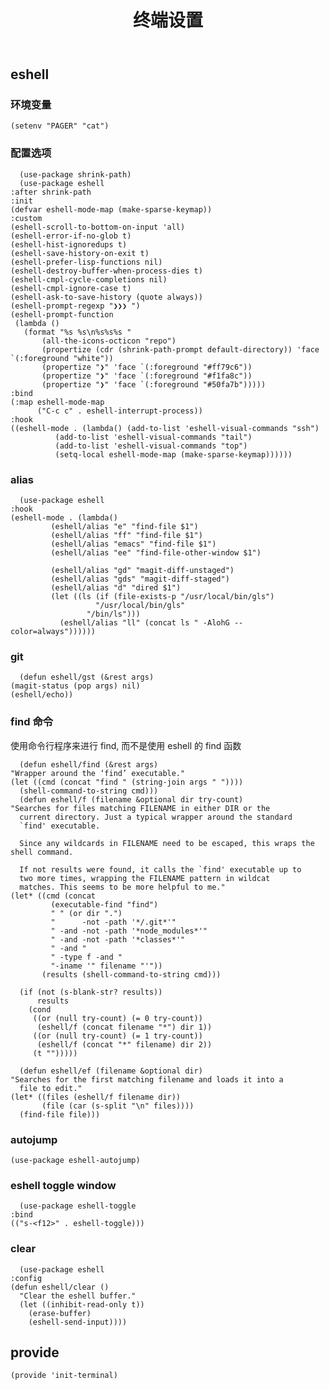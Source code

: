 #+TITLE:  终端设置
#+AUTHOR: 孙建康（rising.lambda）
#+EMAIL:  rising.lambda@gmail.com

#+DESCRIPTION: A literate programming version of my Emacs Initialization script, loaded by the .emacs file.
#+PROPERTY:    header-args        :results silent   :eval no-export   :comments org
#+PROPERTY:    header-args        :mkdirp yes
#+PROPERTY:    header-args:elisp  :tangle "~/.emacs.d/lisp/init-terminal.el"
#+PROPERTY:    header-args:shell  :tangle no
#+OPTIONS:     num:nil toc:nil todo:nil tasks:nil tags:nil
#+OPTIONS:     skip:nil author:nil email:nil creator:nil timestamp:nil
#+INFOJS_OPT:  view:nil toc:nil ltoc:t mouse:underline buttons:0 path:http://orgmode.org/org-info.js

** eshell

*** 环境变量
    #+BEGIN_SRC elisp :eval never :exports code
      (setenv "PAGER" "cat")
    #+END_SRC   
*** 配置选项
    #+BEGIN_SRC elisp :eval never :exports code
      (use-package shrink-path)
      (use-package eshell
	:after shrink-path
	:init
	(defvar eshell-mode-map (make-sparse-keymap))
	:custom
	(eshell-scroll-to-bottom-on-input 'all)
	(eshell-error-if-no-glob t)
	(eshell-hist-ignoredups t)
	(eshell-save-history-on-exit t)
	(eshell-prefer-lisp-functions nil)
	(eshell-destroy-buffer-when-process-dies t)
	(eshell-cmpl-cycle-completions nil)
	(eshell-cmpl-ignore-case t)
	(eshell-ask-to-save-history (quote always))
	(eshell-prompt-regexp "❯❯❯ ")
	(eshell-prompt-function
	 (lambda ()
	   (format "%s %s\n%s%s%s "
		   (all-the-icons-octicon "repo")
		   (propertize (cdr (shrink-path-prompt default-directory)) 'face `(:foreground "white"))
		   (propertize "❯" 'face `(:foreground "#ff79c6"))
		   (propertize "❯" 'face `(:foreground "#f1fa8c"))
		   (propertize "❯" 'face `(:foreground "#50fa7b")))))
	:bind
	(:map eshell-mode-map
	      ("C-c c" . eshell-interrupt-process))
	:hook
	((eshell-mode . (lambda() (add-to-list 'eshell-visual-commands "ssh")
			  (add-to-list 'eshell-visual-commands "tail")
			  (add-to-list 'eshell-visual-commands "top")
			  (setq-local eshell-mode-map (make-sparse-keymap))))))
    #+END_SRC
*** alias
    #+BEGIN_SRC elisp :eval never :exports code
      (use-package eshell
	:hook
	(eshell-mode . (lambda() 
			 (eshell/alias "e" "find-file $1")
			 (eshell/alias "ff" "find-file $1")
			 (eshell/alias "emacs" "find-file $1")
			 (eshell/alias "ee" "find-file-other-window $1")

			 (eshell/alias "gd" "magit-diff-unstaged")
			 (eshell/alias "gds" "magit-diff-staged")
			 (eshell/alias "d" "dired $1")
			 (let ((ls (if (file-exists-p "/usr/local/bin/gls")
				       "/usr/local/bin/gls"
				     "/bin/ls")))
			   (eshell/alias "ll" (concat ls " -AlohG --color=always"))))))
    #+END_SRC
*** git
    #+BEGIN_SRC elisp :eval never :exports code
      (defun eshell/gst (&rest args)
	(magit-status (pop args) nil)
	(eshell/echo)) 
    #+END_SRC
*** find 命令
    使用命令行程序来进行 find, 而不是使用 eshell 的 find 函数
    #+BEGIN_SRC elisp :eval never :exports code
      (defun eshell/find (&rest args)
	"Wrapper around the ‘find’ executable."
	(let ((cmd (concat "find " (string-join args " "))))
	  (shell-command-to-string cmd)))
      (defun eshell/f (filename &optional dir try-count)
	"Searches for files matching FILENAME in either DIR or the
      current directory. Just a typical wrapper around the standard
      `find' executable.

      Since any wildcards in FILENAME need to be escaped, this wraps the shell command.

      If not results were found, it calls the `find' executable up to
      two more times, wrapping the FILENAME pattern in wildcat
      matches. This seems to be more helpful to me."
	(let* ((cmd (concat
		     (executable-find "find")
		     " " (or dir ".")
		     "      -not -path '*/.git*'"
		     " -and -not -path '*node_modules*'"
		     " -and -not -path '*classes*'"
		     " -and "
		     " -type f -and "
		     "-iname '" filename "'"))
	       (results (shell-command-to-string cmd)))

	  (if (not (s-blank-str? results))
	      results
	    (cond
	     ((or (null try-count) (= 0 try-count))
	      (eshell/f (concat filename "*") dir 1))
	     ((or (null try-count) (= 1 try-count))
	      (eshell/f (concat "*" filename) dir 2))
	     (t "")))))

      (defun eshell/ef (filename &optional dir)
	"Searches for the first matching filename and loads it into a
      file to edit."
	(let* ((files (eshell/f filename dir))
	       (file (car (s-split "\n" files))))
	  (find-file file)))
    #+END_SRC
*** autojump
    #+BEGIN_SRC elisp :eval never :exports code
      (use-package eshell-autojump)
    #+END_SRC
*** eshell toggle window
    #+BEGIN_SRC elisp :eval never :exports code
      (use-package eshell-toggle
	:bind
	(("s-<f12>" . eshell-toggle)))
    #+END_SRC


*** clear
    #+BEGIN_SRC elisp :eval never :exports code
      (use-package eshell
	:config
	(defun eshell/clear ()
	  "Clear the eshell buffer."
	  (let ((inhibit-read-only t))
	    (erase-buffer)
	    (eshell-send-input))))
    #+END_SRC
** provide
   #+BEGIN_SRC elisp :eval never :exports code
     (provide 'init-terminal)
   #+END_SRC
